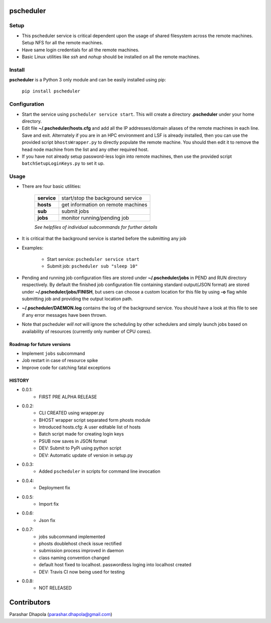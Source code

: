 pscheduler
==========

.. image:: https://travis-ci.org/parashardhapola/pscheduler.svg?branch=master
    :target: https://travis-ci.org/parashardhapola/pscheduler
.. image:: https://img.shields.io/pypi/l/pscheduler.svg
    :target: https://pypi.python.org/pypi/pscheduler
.. image:: https://img.shields.io/pypi/v/pscheduler.svg
    :target: https://pypi.python.org/pypi/pscheduler
.. image:: https://img.shields.io/pypi/wheel/pscheduler.svg
    :target: https://pypi.python.org/pypi/pscheduler
.. image:: https://landscape.io/github/parashardhapola/pscheduler/master/landscape.svg?style=flat
   :target: https://landscape.io/github/parashardhapola/pscheduler/master
   :alt: Code Health


Setup
-----

* This pscheduler service is critical dependent upon the usage of shared filesystem across the remote machines. Setup NFS for all the remote machines.
* Have same login credentials for all the remote machines.
* Basic Linux utilities like *ssh* and *nohup* should be installed on all the remote machines.

Install
-------

**pscheduler** is a Python 3 only module and can be easily installed using pip:

    ``pip install pscheduler``

Configuration
-------------

* Start the service using ``pscheduler service start``. This will create a directory **.pscheduler** under your home directory.
* Edit file **~/.pscheduler/hosts.cfg** and add all the IP addresses/domain aliases of the remote machines in each line. Save and exit. Alternately if you are in an HPC environment and LSF is already installed, then you can use the provided script ``bhostsWrapper.py`` to directly populate the remote machine. You should then edit it to remove the head node machine from the list and any other required host.
* If you have not already setup password-less login into remote machines, then use the provided script ``batchSetupLoginKeys.py`` to set it up. 

Usage
-----

* There are four basic utilities:

    +-------------+-----------------------------------+
    | **service** | start/stop the background service |
    +-------------+-----------------------------------+
    | **hosts**   | get information on remote machines|
    +-------------+-----------------------------------+
    | **sub**     | submit jobs                       |
    +-------------+-----------------------------------+
    | **jobs**    | monitor running/pending job       |
    +-------------+-----------------------------------+

    *See helpfiles of individual subcommands for further details*

* It is critical that the background service is started before the submitting any job

* Examples:

    * Start service: ``pscheduler service start``
    * Submit job: ``pscheduler sub "sleep 10"``

* Pending and running job configuration files are stored under **~/.pscheduler/jobs** in PEND and RUN directory respectively. By default the finished job configuration file containing standard output(JSON format) are stored under **~/.pscheduler/jobs/FINISH**, but users can choose a custom location for this file by using **-o** flag while submitting job and providing the output location path.

* **~/.pscheduler/DAEMON.log** contains the log of the background service. You should have a look at this file to see if any error messages have been thrown.

* Note that pscheduler *will not* will ignore the scheduling by other schedulers and simply launch jobs based on availability of resources (currently only number of CPU cores).

Roadmap for future versions
^^^^^^^^^^^^^^^^^^^^^^^^^^^

* Implement ``jobs`` subcommand
* Job restart in case of resource spike
* Improve code for catching fatal exceptions

HISTORY
^^^^^^^

* 0.0.1:
    * FIRST PRE ALPHA RELEASE
* 0.0.2:
    * CLI CREATED using wrapper.py
    * BHOST wrapper script separated form phosts module
    * Introduced hosts.cfg: A user editable list of hosts
    * Batch script made for creating login keys
    * PSUB now saves in JSON format
    * DEV: Submit to PyPi using python script
    * DEV: Automatic update of version in setup.py
* 0.0.3:
    * Added ``pscheduler`` in scripts for command line invocation
* 0.0.4:
    * Deployment fix
* 0.0.5:
    * Import fix
* 0.0.6:
    * Json fix
* 0.0.7:
    * jobs subcommand implemented
    * phosts doublehost check issue rectified
    * submission process improved in daemon
    * class naming convention changed
    * default host fixed to localhost. passwordless loging into localhost created
    * DEV: Travis CI now being used for testing
* 0.0.8:
	* NOT RELEASED


Contributors
============
Parashar Dhapola (parashar.dhapola@gmail.com)
